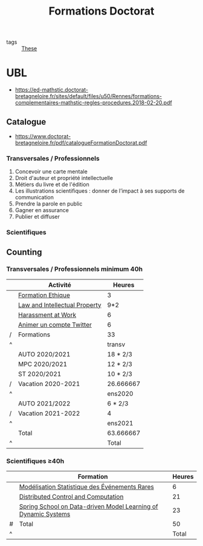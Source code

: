 :PROPERTIES:
:ID:       f67ff2cb-26f8-40b1-bcfc-aa758261930b
:END:
#+TITLE: Formations Doctorat
#+filetags: courses THESE

- tags :: [[id:ebb4a160-db74-41df-925c-fd4c17f3b82b][These]]

* UBL
- https://ed-mathstic.doctorat-bretagneloire.fr/sites/default/files/u50/Rennes/formations-complementaires-mathstic-regles-procedures.2018-02-20.pdf
** Catalogue
- https://www.doctorat-bretagneloire.fr/pdf/catalogueFormationDoctorat.pdf
*** Transversales / Professionnels
1. Concevoir une carte mentale
2. Droit d'auteur et propriété intellectuelle
3. Métiers du livre et de l'édition
4. Les illustrations scientifiques : donner de l’impact à ses supports de communication
5. Prendre la parole en public
6. Gagner en assurance
7. Publier et diffuser

*** Scientifiques

** Counting
*** Transversales / Professionnels minimum 40h
|   | Activité                      | Heures    |
|---+-------------------------------+-----------|
|   | [[id:7f1ee860-f46a-4230-9b37-68aed09ad5ca][Formation Ethique]]             | 3         |
|   | [[id:02533248-4ada-4bac-a851-cf543cf9dee3][Law and Intellectual Property]] | 9*2       |
|   | [[id:cfc2d482-df86-4248-a919-fdf1aa535793][Harassment at Work]]            | 6         |
|   | [[id:99735535-5c2d-41c0-be8b-845e19b76dc0][Animer un compte Twitter]]      | 6         |
| / | Formations                    | 33        |
| ^ |                               | transv    |
|---+-------------------------------+-----------|
|   | AUTO 2020/2021                | 18 * 2/3  |
|   | MPC 2020/2021                 | 12 * 2/3  |
|   | ST 2020/2021                  | 10 * 2/3  |
| / | Vacation 2020-2021            | 26.666667 |
| ^ |                               | ens2020   |
|---+-------------------------------+-----------|
|   | AUTO 2021/2022                | 6 * 2/3   |
| / | Vacation 2021-2022            | 4         |
| ^ |                               | ens2021   |
|---+-------------------------------+-----------|
|   | Total                         | 63.666667 |
| ^ |                               | Total     |
#+TBLFM: $Total=$transv+$ens2020+$ens2021::$transv=vsum(@I..@-1)::$ens2020=vmin([vsum(@II..@-1),32])::$ens2021=vmin([vsum(@III..@-1),32])

*** Scientifiques \ge40h
|   | Formation                                                      | Heures |
|---+----------------------------------------------------------------+--------|
|   | [[id:843d7c4b-4d31-4d79-814d-c23313334790][Modélisation Statistique des Événements Rares]]                  |      6 |
|   | [[id:cc547c05-78ea-4ba4-b953-5252516e4556][Distributed Control and Computation]]                            |     21 |
|   | [[id:31fea233-0f1e-4642-9d78-8fd9692b0dcc][Spring School on Data-driven Model Learning of Dynamic Systems]] |     23 |
|---+----------------------------------------------------------------+--------|
| # | Total                                                          |     50 |
| ^ |                                                                |  Total |
#+TBLFM: $Total=vsum(@-II..@-I)

